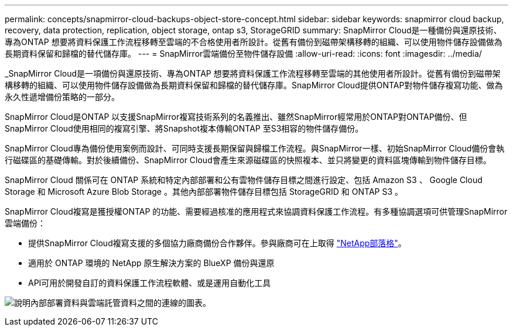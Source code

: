 ---
permalink: concepts/snapmirror-cloud-backups-object-store-concept.html 
sidebar: sidebar 
keywords: snapmirror cloud backup, recovery, data protection, replication, object storage, ontap s3, StorageGRID 
summary: SnapMirror Cloud是一種備份與還原技術、專為ONTAP 想要將資料保護工作流程移轉至雲端的不合格使用者所設計。從舊有備份到磁帶架構移轉的組織、可以使用物件儲存設備做為長期資料保留和歸檔的替代儲存庫。 
---
= SnapMirror雲端備份至物件儲存設備
:allow-uri-read: 
:icons: font
:imagesdir: ../media/


[role="lead"]
_SnapMirror Cloud是一項備份與還原技術、專為ONTAP 想要將資料保護工作流程移轉至雲端的其他使用者所設計。從舊有備份到磁帶架構移轉的組織、可以使用物件儲存設備做為長期資料保留和歸檔的替代儲存庫。SnapMirror Cloud提供ONTAP對物件儲存複寫功能、做為永久性遞增備份策略的一部分。

SnapMirror Cloud是ONTAP 以支援SnapMirror複寫技術系列的名義推出、雖然SnapMirror經常用於ONTAP對ONTAP備份、但SnapMirror Cloud使用相同的複寫引擎、將Snapshot複本傳輸ONTAP 至S3相容的物件儲存備份。

SnapMirror Cloud專為備份使用案例而設計、可同時支援長期保留與歸檔工作流程。與SnapMirror一樣、初始SnapMirror Cloud備份會執行磁碟區的基礎傳輸。對於後續備份、SnapMirror Cloud會產生來源磁碟區的快照複本、並只將變更的資料區塊傳輸到物件儲存目標。

SnapMirror Cloud 關係可在 ONTAP 系統和特定內部部署和公有雲物件儲存目標之間進行設定、包括 Amazon S3 、 Google Cloud Storage 和 Microsoft Azure Blob Storage 。其他內部部署物件儲存目標包括 StorageGRID 和 ONTAP S3 。

SnapMirror Cloud複寫是獲授權ONTAP 的功能、需要經過核准的應用程式來協調資料保護工作流程。有多種協調選項可供管理SnapMirror雲端備份：

* 提供SnapMirror Cloud複寫支援的多個協力廠商備份合作夥伴。參與廠商可在上取得 link:https://www.netapp.com/blog/new-backup-architecture-snapdiff-v3/["NetApp部落格"^]。
* 適用於 ONTAP 環境的 NetApp 原生解決方案的 BlueXP 備份與還原
* API可用於開發自訂的資料保護工作流程軟體、或是運用自動化工具


image:snapmirror-cloud.gif["說明內部部署資料與雲端託管資料之間的連線的圖表。"]
